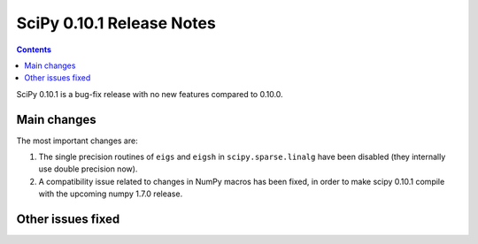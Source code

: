 ==========================
SciPy 0.10.1 Release Notes
==========================

.. contents::

SciPy 0.10.1 is a bug-fix release with no new features compared to 0.10.0.  

Main changes
------------

The most important changes are::

1. The single precision routines of ``eigs`` and ``eigsh`` in
   ``scipy.sparse.linalg`` have been disabled (they internally use double
   precision now).
2. A compatibility issue related to changes in NumPy macros has been fixed, in
   order to make scipy 0.10.1 compile with the upcoming numpy 1.7.0 release.


Other issues fixed
------------------


